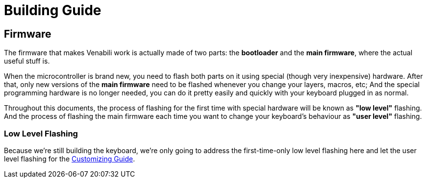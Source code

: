 = Building Guide

== Firmware

The firmware that makes Venabili work is actually made of two parts:
the *bootloader* and the *main firmware*, where the actual useful stuff is.

When the microcontroller is brand new, you need to flash both parts on it using
special (though very inexpensive) hardware. After that, only new versions of the
*main firmware* need to be flashed whenever you change your layers, macros, etc;
And the special programming hardware is no longer needed, you can do it pretty
easily and quickly with your keyboard plugged in as normal.

Throughout this documents, the process of flashing for the first time with
special hardware will be known as *"low level"* flashing. And the process of
flashing the main firmware each time you want to change your keyboard's
behaviour as *"user level"* flashing.

=== Low Level Flashing

Because we're still building the keyboard, we're only going to address the
first-time-only low level flashing here and let the user level flashing for the
link:customizing.adoc[Customizing Guide].
